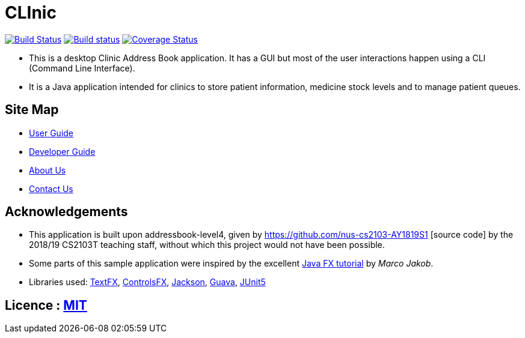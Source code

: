 = CLInic
ifdef::env-github,env-browser[:relfileprefix: docs/]

https://travis-ci.org/CS2103-AY1819S1-W16-4/main/[image:https://api.travis-ci.org/CS2103-AY1819S1-W16-4/main.svg?branch=master[Build Status]]
https://ci.appveyor.com/project/ChesterSng/main/branch/master[image:https://ci.appveyor.com/api/projects/status/g23fo80pbtwggbku/branch/master?svg=true[Build status]]
https://coveralls.io/github/CS2103-AY1819S1-W16-4/main?branch=master[image:https://coveralls.io/repos/github/CS2103-AY1819S1-W16-4/main/badge.svg?branch=master[Coverage Status]]
//https://www.codacy.com/app/damith/addressbook-level4?utm_source=github.com&utm_medium=referral&utm_content=se-edu/addressbook-level4&utm_campaign=Badge_Grade[image:https://api.codacy.com/project/badge/Grade/fc0b7775cf7f4fdeaf08776f3d8e364a[Codacy Badge]]
//https://gitter.im/se-edu/Lobby[image:https://badges.gitter.im/se-edu/Lobby.svg[Gitter chat]]

ifdef::env-github[]
image::docs/images/Ui.png[width="1000"]
endif::[]

* This is a desktop Clinic Address Book application. It has a GUI but most of the user interactions happen using a CLI (Command Line Interface).
* It is a Java application intended for clinics to store patient information, medicine stock levels and to manage patient queues.

== Site Map

* <<UserGuide#, User Guide>>
* <<DeveloperGuide#, Developer Guide>>
* <<AboutUs#, About Us>>
* <<ContactUs#, Contact Us>>

== Acknowledgements
* This application is built upon addressbook-level4, given by https://github.com/nus-cs2103-AY1819S1 [source code] by the 2018/19 CS2103T teaching staff, without which this project would not have been possible.
* Some parts of this sample application were inspired by the excellent http://code.makery.ch/library/javafx-8-tutorial/[Java FX tutorial] by
_Marco Jakob_.
* Libraries used: https://github.com/TestFX/TestFX[TextFX], https://bitbucket.org/controlsfx/controlsfx/[ControlsFX], https://github.com/FasterXML/jackson[Jackson], https://github.com/google/guava[Guava], https://github.com/junit-team/junit5[JUnit5]

== Licence : link:LICENSE[MIT]
